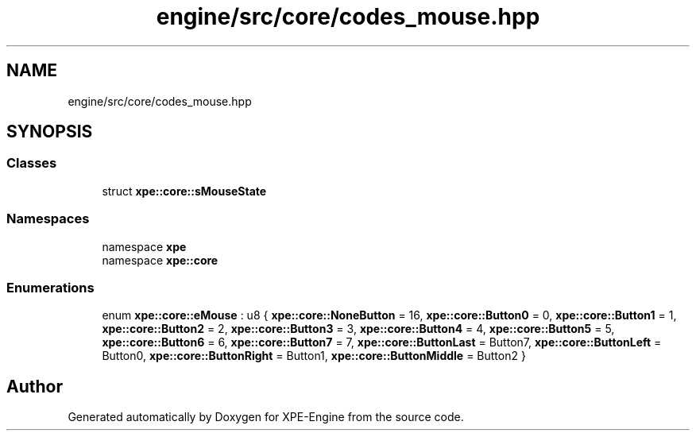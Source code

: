 .TH "engine/src/core/codes_mouse.hpp" 3 "Version 0.1" "XPE-Engine" \" -*- nroff -*-
.ad l
.nh
.SH NAME
engine/src/core/codes_mouse.hpp
.SH SYNOPSIS
.br
.PP
.SS "Classes"

.in +1c
.ti -1c
.RI "struct \fBxpe::core::sMouseState\fP"
.br
.in -1c
.SS "Namespaces"

.in +1c
.ti -1c
.RI "namespace \fBxpe\fP"
.br
.ti -1c
.RI "namespace \fBxpe::core\fP"
.br
.in -1c
.SS "Enumerations"

.in +1c
.ti -1c
.RI "enum \fBxpe::core::eMouse\fP : u8 { \fBxpe::core::NoneButton\fP = 16, \fBxpe::core::Button0\fP = 0, \fBxpe::core::Button1\fP = 1, \fBxpe::core::Button2\fP = 2, \fBxpe::core::Button3\fP = 3, \fBxpe::core::Button4\fP = 4, \fBxpe::core::Button5\fP = 5, \fBxpe::core::Button6\fP = 6, \fBxpe::core::Button7\fP = 7, \fBxpe::core::ButtonLast\fP = Button7, \fBxpe::core::ButtonLeft\fP = Button0, \fBxpe::core::ButtonRight\fP = Button1, \fBxpe::core::ButtonMiddle\fP = Button2 }"
.br
.in -1c
.SH "Author"
.PP 
Generated automatically by Doxygen for XPE-Engine from the source code\&.
